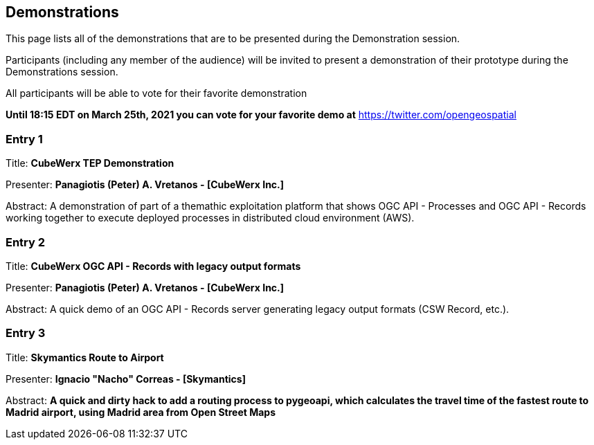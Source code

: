 == Demonstrations

This page lists all of the demonstrations that are to be presented during the Demonstration session. 

Participants (including any member of the audience) will be invited to present a demonstration of their prototype during the Demonstrations session. 

All participants will be able to vote for their favorite demonstration

*Until 18:15 EDT on March 25th, 2021 you can vote for your favorite demo at* https://twitter.com/opengeospatial

=== Entry 1

Title: *CubeWerx TEP Demonstration*

Presenter: *Panagiotis (Peter) A. Vretanos - [CubeWerx Inc.]*

Abstract: A demonstration of part of a themathic exploitation platform that shows OGC API - Processes and OGC API - Records working together to execute deployed processes in distributed cloud environment (AWS).

=== Entry 2

Title: *CubeWerx OGC API - Records with legacy output formats*

Presenter: *Panagiotis (Peter) A. Vretanos - [CubeWerx Inc.]*

Abstract: A quick demo of an OGC API - Records server generating legacy output formats (CSW Record, etc.).

=== Entry 3

Title: *Skymantics Route to Airport*

Presenter: *Ignacio "Nacho" Correas - [Skymantics]*

Abstract: *A quick and dirty hack to add a routing process to pygeoapi, which calculates the travel time of the fastest route to Madrid airport, using Madrid area from Open Street Maps*




